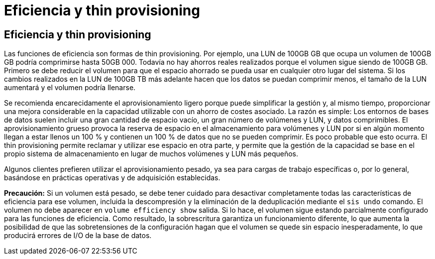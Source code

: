 = Eficiencia y thin provisioning
:allow-uri-read: 




== Eficiencia y thin provisioning

Las funciones de eficiencia son formas de thin provisioning. Por ejemplo, una LUN de 100GB GB que ocupa un volumen de 100GB GB podría comprimirse hasta 50GB 000. Todavía no hay ahorros reales realizados porque el volumen sigue siendo de 100GB GB. Primero se debe reducir el volumen para que el espacio ahorrado se pueda usar en cualquier otro lugar del sistema. Si los cambios realizados en la LUN de 100GB TB más adelante hacen que los datos se puedan comprimir menos, el tamaño de la LUN aumentará y el volumen podría llenarse.

Se recomienda encarecidamente el aprovisionamiento ligero porque puede simplificar la gestión y, al mismo tiempo, proporcionar una mejora considerable en la capacidad utilizable con un ahorro de costes asociado. La razón es simple: Los entornos de bases de datos suelen incluir una gran cantidad de espacio vacío, un gran número de volúmenes y LUN, y datos comprimibles. El aprovisionamiento grueso provoca la reserva de espacio en el almacenamiento para volúmenes y LUN por si en algún momento llegan a estar llenos un 100 % y contienen un 100 % de datos que no se pueden comprimir. Es poco probable que esto ocurra. El thin provisioning permite reclamar y utilizar ese espacio en otra parte, y permite que la gestión de la capacidad se base en el propio sistema de almacenamiento en lugar de muchos volúmenes y LUN más pequeños.

Algunos clientes prefieren utilizar el aprovisionamiento pesado, ya sea para cargas de trabajo específicas o, por lo general, basándose en prácticas operativas y de adquisición establecidas.

*Precaución:* Si un volumen está pesado, se debe tener cuidado para desactivar completamente todas las características de eficiencia para ese volumen, incluida la descompresión y la eliminación de la deduplicación mediante el `sis undo` comando. El volumen no debe aparecer en `volume efficiency show` salida. Si lo hace, el volumen sigue estando parcialmente configurado para las funciones de eficiencia. Como resultado, la sobrescritura garantiza un funcionamiento diferente, lo que aumenta la posibilidad de que las sobretensiones de la configuración hagan que el volumen se quede sin espacio inesperadamente, lo que producirá errores de I/O de la base de datos.
